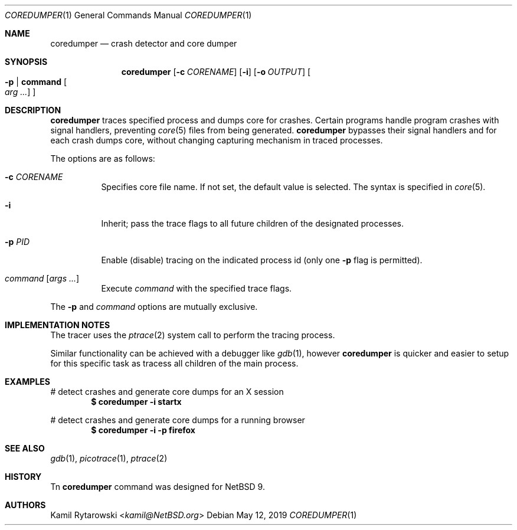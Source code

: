 .\"	$NetBSD$
.\"
.\" Copyright (c) 2019 The NetBSD Foundation, Inc.
.\" All rights reserved.
.\"
.\" This code is derived from software contributed to The NetBSD Foundation
.\" by Kamil Rytarowski.
.\"
.\" Redistribution and use in source and binary forms, with or without
.\" modification, are permitted provided that the following conditions
.\" are met:
.\" 1. Redistributions of source code must retain the above copyright
.\"    notice, this list of conditions and the following disclaimer.
.\" 2. Redistributions in binary form must reproduce the above copyright
.\"    notice, this list of conditions and the following disclaimer in the
.\"    documentation and/or other materials provided with the distribution.
.\"
.\" THIS SOFTWARE IS PROVIDED BY THE NETBSD FOUNDATION, INC. AND CONTRIBUTORS
.\" ``AS IS'' AND ANY EXPRESS OR IMPLIED WARRANTIES, INCLUDING, BUT NOT LIMITED
.\" TO, THE IMPLIED WARRANTIES OF MERCHANTABILITY AND FITNESS FOR A PARTICULAR
.\" PURPOSE ARE DISCLAIMED.  IN NO EVENT SHALL THE FOUNDATION OR CONTRIBUTORS
.\" BE LIABLE FOR ANY DIRECT, INDIRECT, INCIDENTAL, SPECIAL, EXEMPLARY, OR
.\" CONSEQUENTIAL DAMAGES (INCLUDING, BUT NOT LIMITED TO, PROCUREMENT OF
.\" SUBSTITUTE GOODS OR SERVICES; LOSS OF USE, DATA, OR PROFITS; OR BUSINESS
.\" INTERRUPTION) HOWEVER CAUSED AND ON ANY THEORY OF LIABILITY, WHETHER IN
.\" CONTRACT, STRICT LIABILITY, OR TORT (INCLUDING NEGLIGENCE OR OTHERWISE)
.\" ARISING IN ANY WAY OUT OF THE USE OF THIS SOFTWARE, EVEN IF ADVISED OF THE
.\" POSSIBILITY OF SUCH DAMAGE.
.\"
.Dd May 12, 2019
.Dt COREDUMPER 1
.Os
.Sh NAME
.Nm coredumper
.Nd crash detector and core dumper
.Sh SYNOPSIS
.Nm
.Op Fl c Ar CORENAME
.Op Fl i
.Op Fl o Ar OUTPUT
.Oo Fl p | Ic command Oo Ar arg ... Oc Oc
.Sh DESCRIPTION
.Nm
traces specified process and dumps core for crashes.
Certain programs handle program crashes with signal handlers,
preventing
.Xr core 5
files from being generated.
.Nm
bypasses their signal handlers and for each crash dumps core,
without changing capturing mechanism in traced processes.
.Pp
.Pp
The options are as follows:
.Bl -tag -width indent
.It Fl c Ar CORENAME
Specifies core file name.
If not set,
the default value is selected.
The syntax is specified in
.Xr core 5 .
.It Fl i
Inherit; pass the trace flags to all future children of the designated
processes.
.It Fl p Ar PID
Enable (disable) tracing on the indicated process id (only one
.Fl p
flag is permitted).
.It Ar command Op Ar args ...
Execute
.Ar command
with the specified trace flags.
.El
.Pp
The
.Fl p
and
.Ar command
options are mutually exclusive.
.Sh IMPLEMENTATION NOTES
The tracer uses the
.Xr ptrace 2
system call to perform the tracing process.
.Pp
Similar functionality can be achieved with a debugger like
.Xr gdb 1 ,
however
.Nm
is quicker and easier to setup for this specific task as tracess all children
of the main process.
.Sh EXAMPLES
# detect crashes and generate core dumps for an X session
.Dl $ coredumper -i startx
.Pp
# detect crashes and generate core dumps for a running browser
.Dl $ coredumper -i -p firefox
.Pp
.Sh SEE ALSO
.Xr gdb 1 ,
.Xr picotrace 1 ,
.Xr ptrace 2
.Sh HISTORY
Tn
.Nm
command was designed for
.Nx 9 .
.Sh AUTHORS
.An Kamil Rytarowski Aq Mt kamil@NetBSD.org
